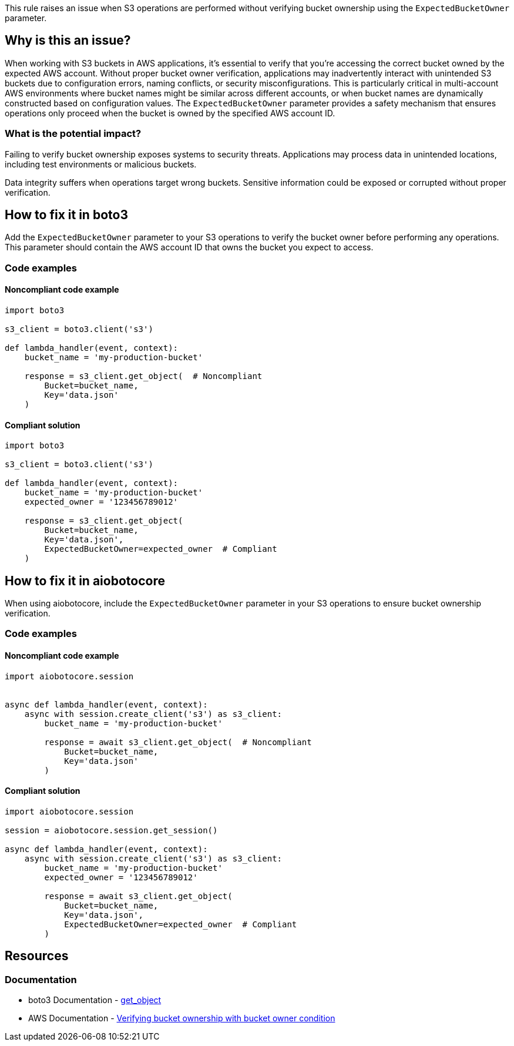 This rule raises an issue when S3 operations are performed without verifying bucket ownership using the `ExpectedBucketOwner` parameter.

== Why is this an issue?

When working with S3 buckets in AWS applications, it's essential to verify that you're accessing the correct bucket owned by the expected AWS account.
Without proper bucket owner verification, applications may inadvertently interact with unintended S3 buckets due to configuration errors, naming conflicts, or security misconfigurations.
This is particularly critical in multi-account AWS environments where bucket names might be similar across different accounts, or when bucket names are dynamically constructed based on configuration values.
The `ExpectedBucketOwner` parameter provides a safety mechanism that ensures operations only proceed when the bucket is owned by the specified AWS account ID.

=== What is the potential impact?

Failing to verify bucket ownership exposes systems to security threats. Applications may process data in unintended locations, including test environments or malicious buckets.

Data integrity suffers when operations target wrong buckets. Sensitive information could be exposed or corrupted without proper verification.

== How to fix it in boto3

Add the `ExpectedBucketOwner` parameter to your S3 operations to verify the bucket owner before performing any operations. This parameter should contain the AWS account ID that owns the bucket you expect to access.

=== Code examples

==== Noncompliant code example
[source,python,diff-id=1,diff-type=noncompliant]
----
import boto3

s3_client = boto3.client('s3')

def lambda_handler(event, context):
    bucket_name = 'my-production-bucket'

    response = s3_client.get_object(  # Noncompliant
        Bucket=bucket_name,
        Key='data.json'
    )
----

==== Compliant solution
[source,python,diff-id=1,diff-type=compliant]
----
import boto3

s3_client = boto3.client('s3')

def lambda_handler(event, context):
    bucket_name = 'my-production-bucket'
    expected_owner = '123456789012'

    response = s3_client.get_object(
        Bucket=bucket_name,
        Key='data.json',
        ExpectedBucketOwner=expected_owner  # Compliant
    )
----

== How to fix it in aiobotocore

When using aiobotocore, include the `ExpectedBucketOwner` parameter in your S3 operations to ensure bucket ownership verification.

=== Code examples

==== Noncompliant code example
[source,python,diff-id=2,diff-type=noncompliant]
----
import aiobotocore.session


async def lambda_handler(event, context):
    async with session.create_client('s3') as s3_client:
        bucket_name = 'my-production-bucket'

        response = await s3_client.get_object(  # Noncompliant
            Bucket=bucket_name,
            Key='data.json'
        )
----

==== Compliant solution
[source,python,diff-id=2,diff-type=compliant]
----
import aiobotocore.session

session = aiobotocore.session.get_session()

async def lambda_handler(event, context):
    async with session.create_client('s3') as s3_client:
        bucket_name = 'my-production-bucket'
        expected_owner = '123456789012'

        response = await s3_client.get_object(
            Bucket=bucket_name,
            Key='data.json',
            ExpectedBucketOwner=expected_owner  # Compliant
        )
----

== Resources

=== Documentation
* boto3 Documentation -  https://boto3.amazonaws.com/v1/documentation/api/latest/reference/services/s3.html#S3.Client.get_object[get_object]
* AWS Documentation - https://docs.aws.amazon.com/AmazonS3/latest/userguide/bucket-owner-condition.html[Verifying bucket ownership with bucket owner condition]

ifdef::env-github,rspecator-view[]

== Implementation Specification
(visible only on this page)

=== Message

Add '`ExpectedBucketOwner`' parameter to verify S3 bucket ownership.

=== Highlighting

* Primary location: the S3 client method call without `ExpectedBucketOwner` parameter

endif::env-github,rspecator-view[]